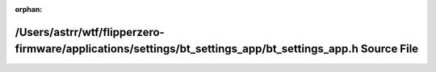.. meta::c40952e947bd5555350c40efa6e0577407d7d8f2c3780b1aa3f2113cbb74bc4f49ec761fd2b25c0a6a3572e509832d48a560f1c0262cf6eb214a8f4be9c630ac

:orphan:

.. title:: Flipper Zero Firmware: /Users/astrr/wtf/flipperzero-firmware/applications/settings/bt_settings_app/bt_settings_app.h Source File

/Users/astrr/wtf/flipperzero-firmware/applications/settings/bt\_settings\_app/bt\_settings\_app.h Source File
=============================================================================================================

.. container:: doxygen-content

   
   .. raw:: html
     :file: bt__settings__app_8h_source.html
